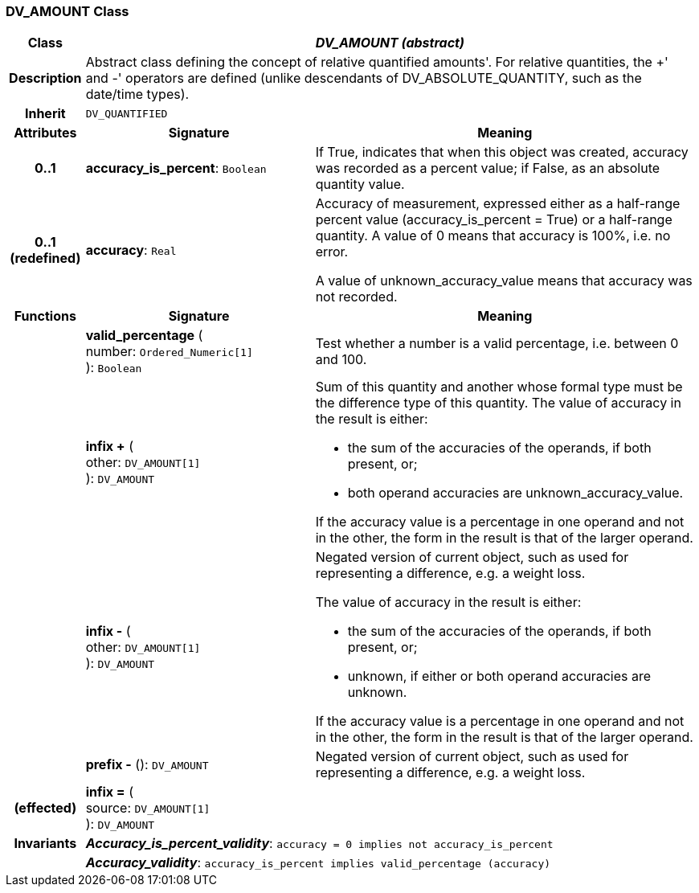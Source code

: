 === DV_AMOUNT Class

[cols="^1,3,5"]
|===
h|*Class*
2+^h|*_DV_AMOUNT (abstract)_*

h|*Description*
2+a|Abstract class defining the concept of relative quantified  amounts'. For relative quantities, the  +' and  -' operators are defined (unlike descendants of DV_ABSOLUTE_QUANTITY, such as the date/time types).

h|*Inherit*
2+|`DV_QUANTIFIED`

h|*Attributes*
^h|*Signature*
^h|*Meaning*

h|*0..1*
|*accuracy_is_percent*: `Boolean`
a|If True, indicates that when this object was created, accuracy was recorded as a percent value; if False, as an absolute quantity value.

h|*0..1 +
(redefined)*
|*accuracy*: `Real`
a|Accuracy of measurement, expressed either as a half-range percent value (accuracy_is_percent = True) or a half-range quantity. A value of 0 means that accuracy is 100%, i.e. no error.

A value of unknown_accuracy_value means that accuracy was not recorded.
h|*Functions*
^h|*Signature*
^h|*Meaning*

h|
|*valid_percentage* ( +
number: `Ordered_Numeric[1]` +
): `Boolean`
a|Test whether a number is a valid percentage, i.e. between 0 and 100.

h|
|*infix +* ( +
other: `DV_AMOUNT[1]` +
): `DV_AMOUNT`
a|Sum of this quantity and another whose formal type must be the difference type of this quantity. The value of accuracy in the result is either:

* the sum of the accuracies of the operands, if both present, or;
* both operand accuracies are unknown_accuracy_value.

If the accuracy value is a percentage in one operand and not in the other, the form in the result is that of the larger operand.

h|
|*infix -* ( +
other: `DV_AMOUNT[1]` +
): `DV_AMOUNT`
a|Negated version of current object, such as used for representing a difference, e.g. a weight loss.

The value of accuracy in the result is either:

* the sum of the accuracies of the operands, if both present, or;
* unknown, if either or both operand accuracies are unknown.

If the accuracy value is a percentage in one operand and not in the other, the form in the result is that of the larger operand.

h|
|*prefix -* (): `DV_AMOUNT`
a|Negated version of current object, such as used for representing a difference, e.g. a weight loss.

h|(effected)
|*infix =* ( +
source: `DV_AMOUNT[1]` +
): `DV_AMOUNT`
a|

h|*Invariants*
2+a|*_Accuracy_is_percent_validity_*: `accuracy = 0 implies not accuracy_is_percent`

h|
2+a|*_Accuracy_validity_*: `accuracy_is_percent implies valid_percentage (accuracy)`
|===
